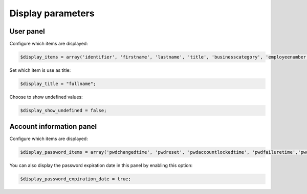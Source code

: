 Display parameters
==================

User panel
----------

Configure which items are displayed:

.. code-block:: php

     $display_items = array('identifier', 'firstname', 'lastname', 'title', 'businesscategory', 'employeenumber', 'employeetype', 'mail', 'phone', 'mobile', 'fax', 'postaladdress', 'street', 'postalcode', 'l', 'state', 'organizationalunit', 'organization');

Set which item is use as title:

.. code-block:: php

     $display_title = "fullname";

Choose to show undefined values:

.. code-block:: php

     $display_show_undefined = false;

Account information panel
-------------------------

Configure which items are displayed:

.. code-block:: php

    $display_password_items = array('pwdchangedtime', 'pwdreset', 'pwdaccountlockedtime', 'pwdfailuretime','pwdpolicysubentry', 'authtimestamp', 'created', 'modified');

You can also display the password expiration date in this panel by enabling this option:

.. code-block:: php

    $display_password_expiration_date = true;
